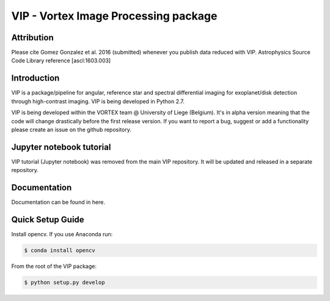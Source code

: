 VIP - Vortex Image Processing package
=====================================

Attribution
------------

Please cite Gomez Gonzalez et al. 2016 (submitted) whenever you publish data
reduced with VIP. Astrophysics Source Code Library reference [ascl:1603.003]


Introduction
-------------

VIP is a package/pipeline for angular, reference star and spectral 
differential imaging for exoplanet/disk detection through high-contrast imaging.
VIP is being developed in Python 2.7.

VIP is being developed within the VORTEX team @ University of Liege (Belgium).
It's in alpha version meaning that the code will change drastically before the
first release version. If you want to report a bug, suggest or add a
functionality please create an issue on the github repository.


Jupyter notebook tutorial
-------------------------
VIP tutorial (Jupyter notebook) was removed from the main VIP repository. It 
will be updated and released in a separate repository.


Documentation
-------------
Documentation can be found in here.


Quick Setup Guide
------------------
Install opencv. If you use Anaconda run:

.. code-block:: bash
  
  $ conda install opencv

From the root of the VIP package:

.. code-block:: bash

  $ python setup.py develop   

